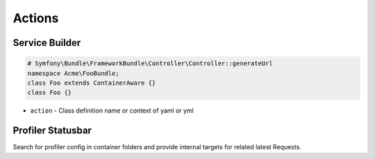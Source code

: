 .. index::
   single: Actions

Actions
========================

Service Builder
-------------------------
.. image:: container_builder.png
.. image:: container_builder_context.png

.. code-block:: php

  # Symfony\Bundle\FrameworkBundle\Controller\Controller::generateUrl
  namespace Acme\FooBundle;
  class Foo extends ContainerAware {}
  class Foo {}
  
* ``action`` - Class definition name or context of yaml or yml

Profiler Statusbar
-------------------------
.. image:: profiler.png

Search for profiler config in container folders and provide internal targets for related latest Requests.

